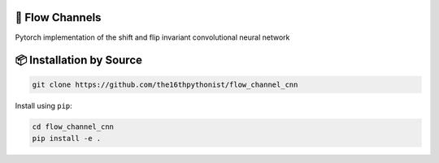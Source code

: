 |made-with-python| |version|

.. |made-with-python| image:: https://img.shields.io/badge/Made%20with-Python-1f425f.svg
   :target: https://www.python.org/

.. |python-version| image:: https://img.shields.io/badge/Python-3.8.0-green.svg
   :target: https://www.python.org/

.. |version| image:: https://img.shields.io/badge/version-0.1.0-orange.svg
   :target: https://www.python.org/

=================
🌊 Flow Channels 
=================

Pytorch implementation of the shift and flip invariant convolutional neural network

=========================
📦 Installation by Source
=========================

.. code-block:: console

    git clone https://github.com/the16thpythonist/flow_channel_cnn

Install using ``pip``:

.. code-block:: console

    cd flow_channel_cnn
    pip install -e .

